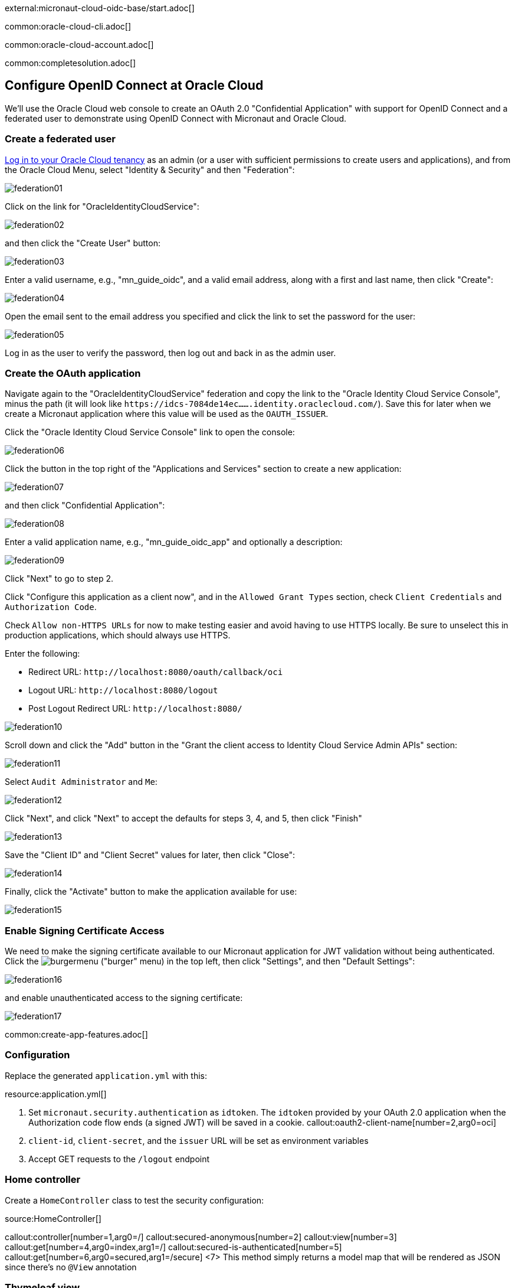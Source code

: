 external:micronaut-cloud-oidc-base/start.adoc[]

common:oracle-cloud-cli.adoc[]

common:oracle-cloud-account.adoc[]

common:completesolution.adoc[]

== Configure OpenID Connect at Oracle Cloud

We'll use the Oracle Cloud web console to create an OAuth 2.0 "Confidential Application" with support for OpenID Connect and a federated user to demonstrate using OpenID Connect with Micronaut and Oracle Cloud.

=== Create a federated user

https://cloud.oracle.com/[Log in to your Oracle Cloud tenancy] as an admin (or a user with sufficient permissions to create users and applications), and from the Oracle Cloud Menu, select "Identity & Security" and then "Federation":

image::cloud-oidc-oracle/federation01.png[]

Click on the link for "OracleIdentityCloudService":

image::cloud-oidc-oracle/federation02.png[]

and then click the "Create User" button:

image::cloud-oidc-oracle/federation03.png[]

Enter a valid username, e.g., "mn_guide_oidc", and a valid email address, along with a first and last name, then click "Create":

image::cloud-oidc-oracle/federation04.png[]

Open the email sent to the email address you specified and click the link to set the password for the user:

image::cloud-oidc-oracle/federation05.png[]

Log in as the user to verify the password, then log out and back in as the admin user.

=== Create the OAuth application

Navigate again to the "OracleIdentityCloudService" federation and copy the link to the "Oracle Identity Cloud Service Console", minus the path (it will look like `\https://idcs-7084de14ec.......identity.oraclecloud.com/`).
Save this for later when we create a Micronaut application where this value will be used as the `OAUTH_ISSUER`.

Click the "Oracle Identity Cloud Service Console" link to open the console:

image::cloud-oidc-oracle/federation06.png[]

Click the button in the top right of the "Applications and Services" section to create a new application:

image::cloud-oidc-oracle/federation07.png[]

and then click "Confidential Application":

image::cloud-oidc-oracle/federation08.png[]

Enter a valid application name, e.g., "mn_guide_oidc_app" and optionally a description:

image::cloud-oidc-oracle/federation09.png[]

Click "Next" to go to step 2.

Click "Configure this application as a client now", and in the `Allowed Grant Types` section, check `Client Credentials` and `Authorization Code`.

Check `Allow non-HTTPS URLs` for now to make testing easier and avoid having to use HTTPS locally.
Be sure to unselect this in production applications, which should always use HTTPS.

Enter the following:

 - Redirect URL: `\http://localhost:8080/oauth/callback/oci` 
 - Logout URL: `\http://localhost:8080/logout`
 - Post Logout Redirect URL: `\http://localhost:8080/`

image::cloud-oidc-oracle/federation10.png[]

Scroll down and click the "Add" button in the "Grant the client access to Identity Cloud Service Admin APIs" section:

image::cloud-oidc-oracle/federation11.png[]

Select `Audit Administrator` and `Me`:

image::cloud-oidc-oracle/federation12.png[]

Click "Next", and click "Next" to accept the defaults for steps 3, 4, and 5, then click "Finish"

image::cloud-oidc-oracle/federation13.png[]

Save the "Client ID" and "Client Secret" values for later, then click "Close":

image::cloud-oidc-oracle/federation14.png[]

Finally, click the "Activate" button to make the application available for use:

image::cloud-oidc-oracle/federation15.png[]

=== Enable Signing Certificate Access

We need to make the signing certificate available to our Micronaut application for JWT validation without being authenticated.
Click the image:cloud-oidc-oracle/burgermenu.png[] ("burger" menu) in the top left, then click "Settings", and then "Default Settings":

image::cloud-oidc-oracle/federation16.png[]

and enable unauthenticated access to the signing certificate:

image::cloud-oidc-oracle/federation17.png[]

common:create-app-features.adoc[]

=== Configuration

Replace the generated `application.yml` with this:

resource:application.yml[]

<1> Set `micronaut.security.authentication` as `idtoken`. The `idtoken` provided by your OAuth 2.0 application when the Authorization code flow ends (a signed JWT) will be saved in a cookie.
callout:oauth2-client-name[number=2,arg0=oci]
<3> `client-id`, `client-secret`, and the `issuer` URL will be set as environment variables
<4> Accept GET requests to the `/logout` endpoint

=== Home controller

Create a `HomeController` class to test the security configuration:

source:HomeController[]

callout:controller[number=1,arg0=/]
callout:secured-anonymous[number=2]
callout:view[number=3]
callout:get[number=4,arg0=index,arg1=/]
callout:secured-is-authenticated[number=5]
callout:get[number=6,arg0=secured,arg1=/secure]
<7> This method simply returns a model map that will be rendered as JSON since there's no `@View` annotation

=== Thymeleaf view

Create a Thymeleaf view to render the UI for the controller:

resource:views/home.html[]

Note that we return an empty model in the controller `index()` method. However, we are accessing `security` in the Thymeleaf template.
The Micronaut Security https://micronaut-projects.github.io/micronaut-views/latest/api/io/micronaut/views/model/security/SecurityViewModelProcessor.html[SecurityViewModelProcessor]
injects a `security` map into the model with the authenticated user data.
See the https://micronaut-projects.github.io/micronaut-views/latest/guide/#security-model-enhancement[User in a view] documentation.

== Running the Application

Before starting the application, we need to create some environment variables.
We used placeholders in `application.yml` for the `client-id`, `client-secret`, and the `issuer` URL properties, so we need to create `OAUTH_CLIENT_ID`, `OAUTH_CLIENT_SECRET`, and `OAUTH_ISSUER` environment variables.
Use the client ID and client secret you saved when you created the Oracle Cloud application, and the issuer URL you saved (the root of the Oracle Identity Cloud Service (OICS) console URL):

[source, bash]
----
export OAUTH_CLIENT_ID=XXXXXXXXXX
export OAUTH_CLIENT_SECRET=YYYYYYYYYY
export OAUTH_ISSUER=https://idcs-7084de14ec.......identity.oraclecloud.com/
----

common:env-vars.adoc[]

common:runapp-instructions.adoc[]

Open http://localhost:8080/secure in a browser, and you'll be redirected to the home page because the controller method is annotated with `@Secured(IS_AUTHENTICATED)`, and you're not yet authenticated:

image::cloud-oidc-oracle/run1.png[]

Sign in with the username and password for the federated user you created:

image::cloud-oidc-oracle/run2.png[]

then click Allow on the next screen:

image::cloud-oidc-oracle/run3.png[]

After you're redirected to the home page, you'll see that you're authenticated and now have a `Logout` link, and several authentication details are displayed:

image::cloud-oidc-oracle/run4.png[]

Navigate again to http://localhost:8080/secure in a browser, and you'll see a simple JSON response:

image::cloud-oidc-oracle/run5.png[]

external:micronaut-cloud-oidc-base/end.adoc[]

Check out https://blogs.oracle.com/developers/post/authenticating-users-with-oracle-idcs-via-openid-connect-and-micronaut[this blog post] on using OpenID Connect with Micronaut and Oracle Cloud.

